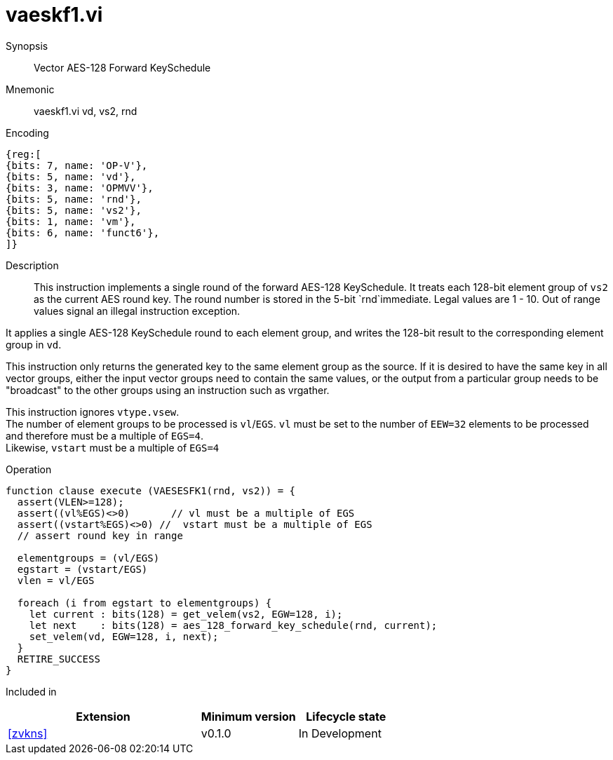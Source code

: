 [[insns-vaeskf1, Vector AES-128 Forward KeySchedule]]
= vaeskf1.vi

Synopsis::
Vector AES-128 Forward KeySchedule

Mnemonic::
vaeskf1.vi vd, vs2, rnd

Encoding::
[wavedrom, , svg]
....
{reg:[
{bits: 7, name: 'OP-V'},
{bits: 5, name: 'vd'},
{bits: 3, name: 'OPMVV'},
{bits: 5, name: 'rnd'},
{bits: 5, name: 'vs2'},
{bits: 1, name: 'vm'},
{bits: 6, name: 'funct6'},
]}
....

Description:: 
This instruction implements a single round of the forward AES-128 KeySchedule.
It treats each 128-bit element group of `vs2` as the current AES round key.
The round number is stored in the 5-bit `rnd`immediate. Legal values are 1 - 10.
Out of range values signal an illegal instruction exception.

It applies a single AES-128 KeySchedule round to each element group, and
writes the 128-bit result to the corresponding element group in `vd`.

This instruction only returns the generated key to the same element group as the source.
If it is desired to have the same key in all vector groups, either the input vector groups
need to contain the same values, or the output from a particular group needs to be "broadcast"
to the other groups using an instruction such as vrgather.

This instruction ignores `vtype.vsew`. +
The number of element groups to be processed is `vl`/`EGS`.
`vl` must be set to the number of `EEW=32` elements to be processed and 
therefore must be a multiple of `EGS=4`. + 
Likewise, `vstart` must be a multiple of `EGS=4`

// This instruction requires that `Zvl128b` be implemented (i.e `VLEN>=128`).

Operation::
[source,pseudocode]
--
function clause execute (VAESESFK1(rnd, vs2)) = {
  assert(VLEN>=128);
  assert((vl%EGS)<>0)       // vl must be a multiple of EGS
  assert((vstart%EGS)<>0) //  vstart must be a multiple of EGS
  // assert round key in range

  elementgroups = (vl/EGS)
  egstart = (vstart/EGS)
  vlen = vl/EGS
  
  foreach (i from egstart to elementgroups) {
    let current : bits(128) = get_velem(vs2, EGW=128, i);
    let next    : bits(128) = aes_128_forward_key_schedule(rnd, current);
    set_velem(vd, EGW=128, i, next);
  }
  RETIRE_SUCCESS
}
--

Included in::
[%header,cols="4,2,2"]
|===
|Extension
|Minimum version
|Lifecycle state

| <<zvkns>>
| v0.1.0
| In Development
|===